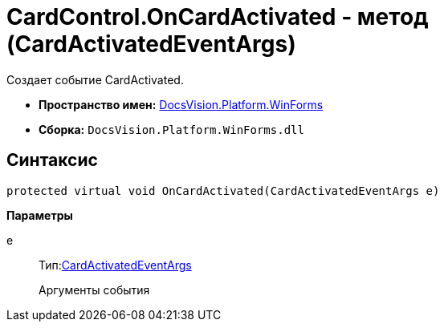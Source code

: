 = CardControl.OnCardActivated - метод (CardActivatedEventArgs)

Создает событие CardActivated.

* *Пространство имен:* xref:api/DocsVision/Platform/WinForms/WinForms_NS.adoc[DocsVision.Platform.WinForms]
* *Сборка:* `DocsVision.Platform.WinForms.dll`

== Синтаксис

[source,csharp]
----
protected virtual void OnCardActivated(CardActivatedEventArgs e)
----

*Параметры*

e::
Тип:xref:api/DocsVision/Platform/WinForms/CardActivatedEventArgs_CL.adoc[CardActivatedEventArgs]
+
Аргументы события
